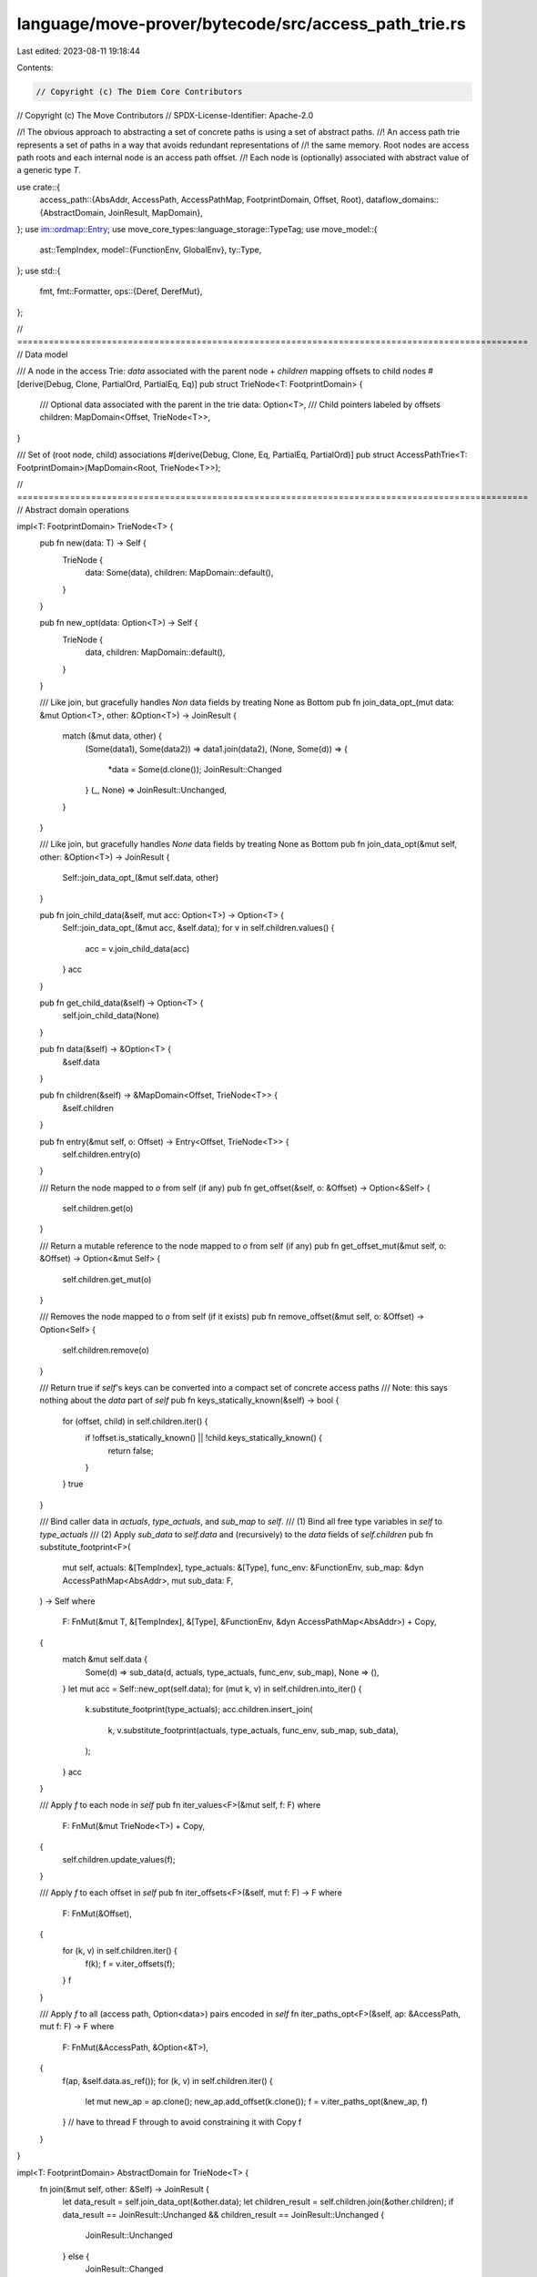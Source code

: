 language/move-prover/bytecode/src/access_path_trie.rs
=====================================================

Last edited: 2023-08-11 19:18:44

Contents:

.. code-block:: rs

    // Copyright (c) The Diem Core Contributors
// Copyright (c) The Move Contributors
// SPDX-License-Identifier: Apache-2.0

//! The obvious approach to abstracting a set of concrete paths is using a set of abstract paths.
//! An access path trie represents a set of paths in a way that avoids redundant representations of
//! the same memory. Root nodes are access path roots and each internal node is an access path offset.
//! Each node is (optionally) associated with abstract value of a generic type `T`.

use crate::{
    access_path::{AbsAddr, AccessPath, AccessPathMap, FootprintDomain, Offset, Root},
    dataflow_domains::{AbstractDomain, JoinResult, MapDomain},
};
use im::ordmap::Entry;
use move_core_types::language_storage::TypeTag;
use move_model::{
    ast::TempIndex,
    model::{FunctionEnv, GlobalEnv},
    ty::Type,
};
use std::{
    fmt,
    fmt::Formatter,
    ops::{Deref, DerefMut},
};

// =================================================================================================
// Data model

/// A node in the access Trie: `data` associated with the parent node + `children` mapping offsets to child nodes
#[derive(Debug, Clone, PartialOrd, PartialEq, Eq)]
pub struct TrieNode<T: FootprintDomain> {
    /// Optional data associated with the parent in the trie
    data: Option<T>,
    /// Child pointers labeled by offsets
    children: MapDomain<Offset, TrieNode<T>>,
}

/// Set of (root node, child) associations
#[derive(Debug, Clone, Eq, PartialEq, PartialOrd)]
pub struct AccessPathTrie<T: FootprintDomain>(MapDomain<Root, TrieNode<T>>);

// =================================================================================================
// Abstract domain operations

impl<T: FootprintDomain> TrieNode<T> {
    pub fn new(data: T) -> Self {
        TrieNode {
            data: Some(data),
            children: MapDomain::default(),
        }
    }

    pub fn new_opt(data: Option<T>) -> Self {
        TrieNode {
            data,
            children: MapDomain::default(),
        }
    }

    /// Like join, but gracefully handles `Non` data fields by treating None as Bottom
    pub fn join_data_opt_(mut data: &mut Option<T>, other: &Option<T>) -> JoinResult {
        match (&mut data, other) {
            (Some(data1), Some(data2)) => data1.join(data2),
            (None, Some(d)) => {
                *data = Some(d.clone());
                JoinResult::Changed
            }
            (_, None) => JoinResult::Unchanged,
        }
    }

    /// Like join, but gracefully handles `None` data fields by treating None as Bottom
    pub fn join_data_opt(&mut self, other: &Option<T>) -> JoinResult {
        Self::join_data_opt_(&mut self.data, other)
    }

    pub fn join_child_data(&self, mut acc: Option<T>) -> Option<T> {
        Self::join_data_opt_(&mut acc, &self.data);
        for v in self.children.values() {
            acc = v.join_child_data(acc)
        }
        acc
    }

    pub fn get_child_data(&self) -> Option<T> {
        self.join_child_data(None)
    }

    pub fn data(&self) -> &Option<T> {
        &self.data
    }

    pub fn children(&self) -> &MapDomain<Offset, TrieNode<T>> {
        &self.children
    }

    pub fn entry(&mut self, o: Offset) -> Entry<Offset, TrieNode<T>> {
        self.children.entry(o)
    }

    /// Return the node mapped to `o` from self (if any)
    pub fn get_offset(&self, o: &Offset) -> Option<&Self> {
        self.children.get(o)
    }

    /// Return a mutable reference to the node mapped to `o` from self (if any)
    pub fn get_offset_mut(&mut self, o: &Offset) -> Option<&mut Self> {
        self.children.get_mut(o)
    }

    /// Removes the node mapped to `o` from self (if it exists)
    pub fn remove_offset(&mut self, o: &Offset) -> Option<Self> {
        self.children.remove(o)
    }

    /// Return true if `self`'s keys can be converted into a compact set of concrete access paths
    /// Note: this says nothing about the `data` part of `self`
    pub fn keys_statically_known(&self) -> bool {
        for (offset, child) in self.children.iter() {
            if !offset.is_statically_known() || !child.keys_statically_known() {
                return false;
            }
        }
        true
    }

    /// Bind caller data in `actuals`, `type_actuals`, and `sub_map` to `self`.
    /// (1) Bind all free type variables in `self` to `type_actuals`
    /// (2) Apply `sub_data` to `self.data` and (recursively) to the `data` fields of `self.children`
    pub fn substitute_footprint<F>(
        mut self,
        actuals: &[TempIndex],
        type_actuals: &[Type],
        func_env: &FunctionEnv,
        sub_map: &dyn AccessPathMap<AbsAddr>,
        mut sub_data: F,
    ) -> Self
    where
        F: FnMut(&mut T, &[TempIndex], &[Type], &FunctionEnv, &dyn AccessPathMap<AbsAddr>) + Copy,
    {
        match &mut self.data {
            Some(d) => sub_data(d, actuals, type_actuals, func_env, sub_map),
            None => (),
        }
        let mut acc = Self::new_opt(self.data);
        for (mut k, v) in self.children.into_iter() {
            k.substitute_footprint(type_actuals);
            acc.children.insert_join(
                k,
                v.substitute_footprint(actuals, type_actuals, func_env, sub_map, sub_data),
            );
        }
        acc
    }

    /// Apply `f` to each node in `self`
    pub fn iter_values<F>(&mut self, f: F)
    where
        F: FnMut(&mut TrieNode<T>) + Copy,
    {
        self.children.update_values(f);
    }

    /// Apply `f` to each offset in `self`
    pub fn iter_offsets<F>(&self, mut f: F) -> F
    where
        F: FnMut(&Offset),
    {
        for (k, v) in self.children.iter() {
            f(k);
            f = v.iter_offsets(f);
        }
        f
    }

    /// Apply `f` to all (access path, Option<data>) pairs encoded in `self`
    fn iter_paths_opt<F>(&self, ap: &AccessPath, mut f: F) -> F
    where
        F: FnMut(&AccessPath, &Option<&T>),
    {
        f(ap, &self.data.as_ref());
        for (k, v) in self.children.iter() {
            let mut new_ap = ap.clone();
            new_ap.add_offset(k.clone());
            f = v.iter_paths_opt(&new_ap, f)
        }
        // have to thread F through to avoid constraining it with Copy
        f
    }
}

impl<T: FootprintDomain> AbstractDomain for TrieNode<T> {
    fn join(&mut self, other: &Self) -> JoinResult {
        let data_result = self.join_data_opt(&other.data);
        let children_result = self.children.join(&other.children);
        if data_result == JoinResult::Unchanged && children_result == JoinResult::Unchanged {
            JoinResult::Unchanged
        } else {
            JoinResult::Changed
        }
    }
}

impl<T: FootprintDomain + PartialEq> AbstractDomain for AccessPathTrie<T> {
    fn join(&mut self, other: &Self) -> JoinResult {
        if self == other {
            return JoinResult::Unchanged;
        }
        let mut acc = AccessPathTrie::default();
        acc.join_footprint(self, other);
        acc.join_footprint(other, self);
        *self = acc;
        JoinResult::Changed
    }
}

impl<T: FootprintDomain> AccessPathMap<T> for AccessPathTrie<T> {
    fn get_access_path(&self, ap: AccessPath) -> Option<&T> {
        match self.get_node(ap) {
            Some(n) => n.data.as_ref(),
            None => None,
        }
    }

    fn remove_access_path(&mut self, ap: AccessPath) -> Option<T> {
        self.remove_node(ap).and_then(|n| n.data)
    }
}

impl<T: FootprintDomain> AccessPathTrie<T> {
    fn join_footprint(&mut self, t1: &Self, t2: &Self) {
        t1.iter_paths_opt(|ap, data1_opt| {
            let data2_opt = t2.get_access_path(ap.clone());
            match (*data1_opt, data2_opt) {
                (Some(data1), Some(data2)) => {
                    let mut new_data = data1.clone();
                    new_data.join(data2);
                    self.update_access_path_weak(ap.clone(), Some(new_data));
                }
                (None, Some(data)) | (Some(data), None) => {
                    let mut new_data = data.clone();
                    if let Some(footprint) = T::make_footprint(ap.clone()) {
                        new_data.join(&footprint);
                    }
                    self.update_access_path_weak(ap.clone(), Some(new_data));
                }
                (None, None) => (),
            }
        })
    }

    fn get_node(&self, ap: AccessPath) -> Option<&TrieNode<T>> {
        let mut node = match self.0.get(ap.root()) {
            Some(n) => n,
            None => return None,
        };
        for offset in ap.offsets() {
            node = match node.get_offset(offset) {
                Some(n) => n,
                None => return None,
            }
        }
        Some(node)
    }

    /// Removes node located at the given access path
    /// Returns the node if it has been fully removed from the trie (i.e. it did not have any children)
    pub fn remove_node(&mut self, ap: AccessPath) -> Option<TrieNode<T>> {
        let mut node = self.0.get_mut(ap.root())?;

        // If no offset, we want to remove the root node
        if ap.offsets().is_empty() {
            if node.children.is_empty() {
                return self.0.remove(ap.root());
            } else {
                node.data = None;
            }
        // Otherwise, find the offset in the trie
        } else {
            let offsets_count = ap.offsets().len();
            for offset in &ap.offsets()[0..offsets_count - 1] {
                node = node.get_offset_mut(offset)?;
            }
            let last_offset = &ap.offsets()[offsets_count - 1];
            let to_remove = node.get_offset_mut(last_offset)?;

            if to_remove.children.is_empty() {
                return node.remove_offset(last_offset);
            } else {
                to_remove.data = None;
            }
        }
        None
    }

    pub fn get_child_data(&self) -> Option<T> {
        let mut acc = None;
        for v in self.values() {
            acc = v.join_child_data(acc)
        }
        acc
    }

    /// Like `update_access_path`, but always performs a weak update
    pub fn update_access_path_weak(&mut self, ap: AccessPath, data: Option<T>) {
        self.update_access_path_(ap, TrieNode::new_opt(data), true)
    }

    /// Update `ap` in `global`.
    /// Performs a strong update if the base of `ap` is a local and all offsets are Field's.
    /// Otherwise, performs a weak update (TODO: more details).
    /// Creates nodes for each offset in `ap` if they do not already exist
    pub fn update_access_path(&mut self, ap: AccessPath, data: Option<T>) {
        self.update_access_path_(ap, TrieNode::new_opt(data), false)
    }

    /// Join the value bound to `ap` with `node`
    pub fn join_access_path(&mut self, ap: AccessPath, node: TrieNode<T>) {
        self.update_access_path_(ap, node, true)
    }

    /// Update the value bound to `ap` with `new_node`.
    /// If `weak_update` is true, do this by joining `new_node` with the old value`
    /// If `weak_update` is false, attempt to replace the old value with `new_node`.
    /// However, this may still result in a weak update if `ap` does not permit a strong
    /// update (e.g., if it contains a vector index)
    fn update_access_path_(
        &mut self,
        ap: AccessPath,
        new_node: TrieNode<T>,
        mut weak_update: bool,
    ) {
        let (root, offsets) = ap.into();
        let needs_weak_update = match &root {
            // local base. strong update possible because of Move aliasing semantics
            Root::Local(_) | Root::Formal(_) | Root::Return(_) => false,
            // global base. must do weak update unless g is statically known
            Root::Global(g) => !g.is_statically_known(),
        };
        if needs_weak_update {
            weak_update = true
        };

        let mut node = self.0.entry(root).or_insert_with(TrieNode::default);
        for offset in offsets.into_iter() {
            // if one of the offsets is not statically known, we must do a weak update
            weak_update = weak_update || !offset.is_statically_known();
            node = node.entry(offset).or_insert_with(TrieNode::default);
        }
        if weak_update {
            node.join(&new_node);
        } else {
            // strong update; overwrite data
            *node = new_node
        }
    }

    /// Bind `data` to `local_index` in the trie, overwriting the old value of `local_index`
    pub fn bind_local(&mut self, local_index: TempIndex, data: T, fun_env: &FunctionEnv) {
        self.bind_root(Root::from_index(local_index, fun_env), data)
    }

    /// Bind `node` to `local_index` in the trie, overwriting the old value of `local_index`
    pub fn bind_local_node(
        &mut self,
        local_index: TempIndex,
        node: TrieNode<T>,
        fun_env: &FunctionEnv,
    ) {
        self.bind_node(Root::from_index(local_index, fun_env), node);
    }

    /// Bind `node` to `lhs` in the trie, overwriting the old value of `lhs`
    pub fn bind_node(&mut self, lhs: Root, node: TrieNode<T>) {
        self.0.insert(lhs, node);
    }

    /// Remove the value bound to the local variable `local_index`
    pub fn remove_local(&mut self, local_index: TempIndex, fun_env: &FunctionEnv) {
        self.0.remove(&Root::from_index(local_index, fun_env));
    }

    /// Bind `data` to the return variable `return_index`
    pub fn bind_return(&mut self, return_index: usize, data: T) {
        self.bind_root(Root::ret(return_index), data)
    }

    /// Bind `root` to `data`
    pub fn bind_root(&mut self, root: Root, data: T) {
        self.0.insert(root, TrieNode::new(data));
    }

    /// Retrieve the data associated with `local_index` in the trie. Returns `None` if there is no associated data
    pub fn get_local(&self, local_index: TempIndex, fun_env: &FunctionEnv) -> Option<&T> {
        self.get_local_node(local_index, fun_env)
            .and_then(|n| n.data.as_ref())
    }

    /// Retrieve the node associated with `local_index` in the trie. Returns `None` if there is no associated node
    pub fn get_local_node(
        &self,
        local_index: TempIndex,
        fun_env: &FunctionEnv,
    ) -> Option<&TrieNode<T>> {
        self.0.get(&Root::from_index(local_index, fun_env))
    }

    /// Return `true` if there is a value bound to local variable `local_index`
    pub fn local_exists(&self, local_index: TempIndex, fun_env: &FunctionEnv) -> bool {
        self.0.contains_key(&Root::from_index(local_index, fun_env))
    }

    /// Return `true` if the keys of `self` have no dynamic components and thus can be converted into
    /// a compact set of concrete access paths.
    pub fn keys_statically_known(&self) -> bool {
        for (root, node) in self.0.iter() {
            if !root.is_statically_known() || !node.keys_statically_known() {
                return false;
            }
        }
        true
    }

    /// Bind caller data in `actuals`, `type_actuals`, and `sub_map` to `self`.
    /// (1) Bind all free type variables in `self` to `type_actuals`
    /// (2) Apply `sub_data` to `self.data` and (recursively) to the `data` fields of `self.children`
    pub fn substitute_footprint<F>(
        self,
        actuals: &[TempIndex],
        type_actuals: &[Type],
        func_env: &FunctionEnv,
        sub_map: &dyn AccessPathMap<AbsAddr>,
        sub_data: F,
    ) -> Self
    where
        F: FnMut(&mut T, &[TempIndex], &[Type], &FunctionEnv, &dyn AccessPathMap<AbsAddr>) + Copy,
    {
        let mut acc = Self::default();
        for (mut k, v) in self.0.into_iter() {
            k.substitute_footprint(actuals, type_actuals, func_env, sub_map);
            let new_v = v.substitute_footprint(actuals, type_actuals, func_env, sub_map, sub_data);
            acc.insert_join(k, new_v);
        }
        acc
    }

    /// Same as `substitute_footprint`, but does not change the `data` field of any node
    pub fn substitute_footprint_skip_data(
        self,
        actuals: &[TempIndex],
        type_actuals: &[Type],
        func_env: &FunctionEnv,
        sub_map: &dyn AccessPathMap<AbsAddr>,
    ) -> Self {
        // TODO: is there a less hacky way to do this?
        fn no_op<T>(
            _: &mut T,
            _: &[TempIndex],
            _: &[Type],
            _: &FunctionEnv,
            _: &dyn AccessPathMap<AbsAddr>,
        ) {
        }
        self.substitute_footprint(actuals, type_actuals, func_env, sub_map, no_op)
    }

    /// Substitute concrete values `actuals` and `type_actuals` into `self`
    pub fn substitute_footprint_concrete(
        self,
        actuals: &[TempIndex],
        type_actuals: &[TypeTag],
        func_env: &FunctionEnv,
        sub_map: &dyn AccessPathMap<AbsAddr>,
        env: &GlobalEnv,
    ) -> Self {
        let types = type_actuals
            .iter()
            .map(|t| Type::from_type_tag(t, env))
            .collect::<Vec<Type>>();
        self.substitute_footprint_skip_data(actuals, &types, func_env, sub_map)
    }

    /// Apply `f` to each node in `self`
    pub fn iter_values<F>(&mut self, mut f: F)
    where
        F: FnMut(&mut TrieNode<T>) + Copy,
    {
        self.update_values(|node| {
            f(node);
            node.iter_values(f);
        });
    }

    /// Apply `f` to each offset in `self`
    pub fn iter_offsets<F>(&self, mut f: F)
    where
        F: FnMut(&Offset),
    {
        for (_k, node) in self.0.iter() {
            f = node.iter_offsets(f)
        }
    }

    /// Apply `f` to each (access path, Option(data)) pair encoded in `self`
    pub fn iter_paths_opt<F>(&self, mut f: F)
    where
        F: FnMut(&AccessPath, &Option<&T>),
    {
        for (root, node) in self.iter() {
            let ap = AccessPath::new_root(root.clone());
            f = node.iter_paths_opt(&ap, f)
        }
    }

    /// Apply `f` to each (access path, data) pair encoded in `self`
    pub fn iter_paths<F>(&self, mut f: F)
    where
        F: FnMut(&AccessPath, &T),
    {
        self.iter_paths_opt(|ap, t_opt| {
            t_opt.map(|t| f(ap, t));
        })
    }

    /// Apply `f` to each (access path, data) pair encoded in `self`
    /// and collects the result when `f` returns `Some(r)`
    pub fn filter_map_paths<F, R>(&self, mut f: F) -> Vec<R>
    where
        F: FnMut(&AccessPath, &T) -> Option<R>,
    {
        let mut results = vec![];
        self.iter_paths(|a, b| {
            if let Some(r) = f(a, b) {
                results.push(r);
            }
        });
        results
    }

    /// Return a wrapper that of `self` that implements `Display` using `env`
    pub fn display<'a>(&'a self, env: &'a FunctionEnv) -> AccessPathTrieDisplay<'a, T> {
        AccessPathTrieDisplay { t: self, env }
    }
}

// =================================================================================================
// Boilerplate traits and formatting

impl<T: FootprintDomain> Default for TrieNode<T> {
    fn default() -> Self {
        TrieNode {
            data: None,
            children: MapDomain::default(),
        }
    }
}

impl<T: FootprintDomain> Default for AccessPathTrie<T> {
    fn default() -> Self {
        AccessPathTrie(MapDomain::default())
    }
}

impl<T: FootprintDomain> Deref for AccessPathTrie<T> {
    type Target = MapDomain<Root, TrieNode<T>>;

    fn deref(&self) -> &Self::Target {
        &self.0
    }
}

impl<T: FootprintDomain> DerefMut for AccessPathTrie<T> {
    fn deref_mut(&mut self) -> &mut Self::Target {
        &mut self.0
    }
}

pub struct AccessPathTrieDisplay<'a, T: FootprintDomain> {
    t: &'a AccessPathTrie<T>,
    env: &'a FunctionEnv<'a>,
}

impl<'a, T: FootprintDomain> fmt::Display for AccessPathTrieDisplay<'a, T> {
    fn fmt(&self, f: &mut Formatter<'_>) -> fmt::Result {
        self.t
            .iter_paths(|path, v| writeln!(f, "{}: {:?}", path.display(self.env), v).unwrap());
        Ok(())
    }
}


